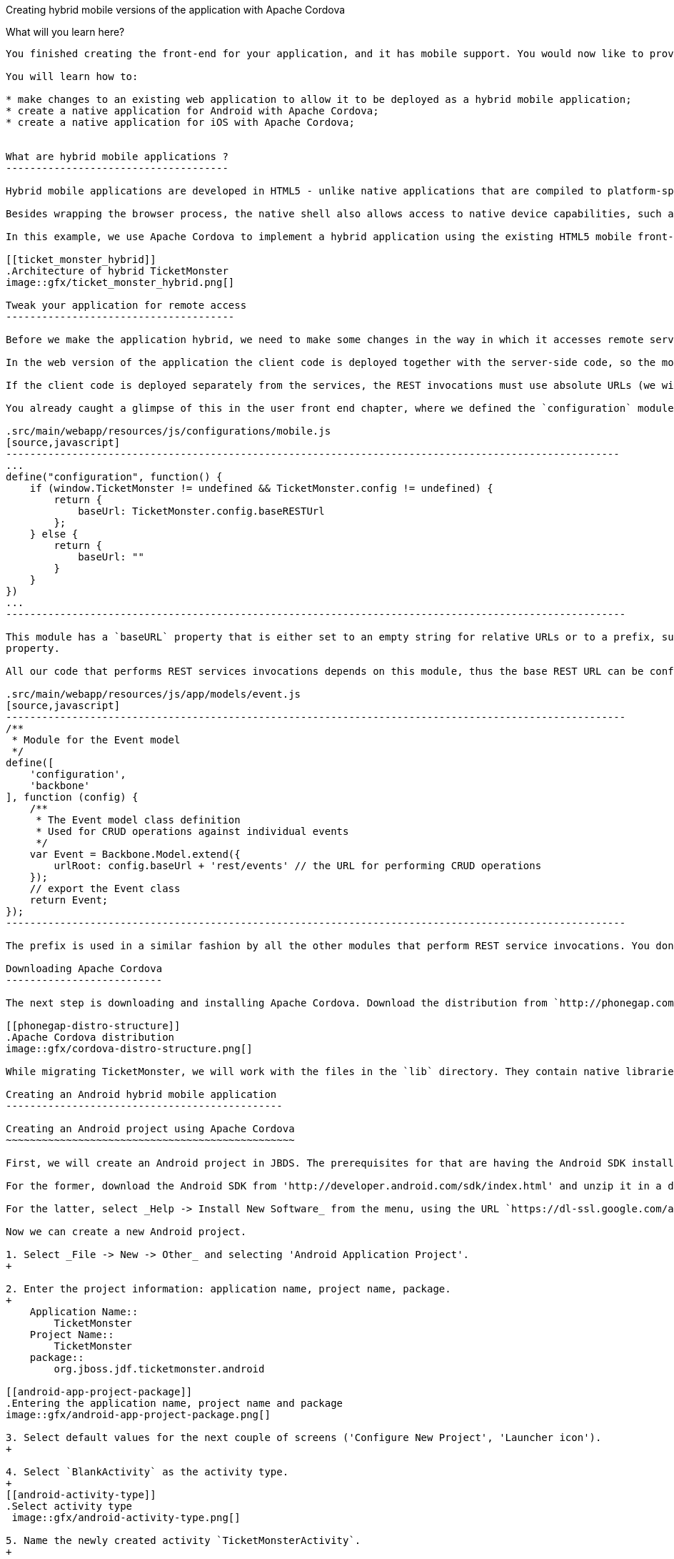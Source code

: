 Creating hybrid mobile versions of the application with Apache Cordova
====================================================================

What will you learn here?
-------------------------

You finished creating the front-end for your application, and it has mobile support. You would now like to provide native client applications that your users can download from an application store. After reading this tutorial, you will understand how to reuse the existing HTML5 code for create nativing mobile clients for each target platform with Apache Cordova.

You will learn how to:

* make changes to an existing web application to allow it to be deployed as a hybrid mobile application;
* create a native application for Android with Apache Cordova;
* create a native application for iOS with Apache Cordova;


What are hybrid mobile applications ?
-------------------------------------

Hybrid mobile applications are developed in HTML5 - unlike native applications that are compiled to platform-specific binaries. The client code - which consists exclusively of HTML, CSS, and JavaScript - is packaged and installed on the client device just as any native application, and executes in a browser process created by a surrounding native shell. 

Besides wrapping the browser process, the native shell also allows access to native device capabilities, such as the accelerometer, GPS, contact list, etc., made available to the application through JavaScript libraries.

In this example, we use Apache Cordova to implement a hybrid application using the existing HTML5 mobile front-end for TicketMonster, interacting with the RESTful services of a TicketMonster deployment running on JBoss A7 or JBoss EAP.

[[ticket_monster_hybrid]]
.Architecture of hybrid TicketMonster
image::gfx/ticket_monster_hybrid.png[]

Tweak your application for remote access
--------------------------------------

Before we make the application hybrid, we need to make some changes in the way in which it accesses remote services. Note that the changes have already been implemented in the user front end, here we show you the code that we needed to modify.

In the web version of the application the client code is deployed together with the server-side code, so the models and collections (and generally any piece of code that will perform REST service invocations) can use URLs relative to the root of the application: all resources are serviced from the same server, so the browser will do the correct invocation. This also respects the same origin policy enforced by default by browsers, to prevent cross-site scripting attacks.

If the client code is deployed separately from the services, the REST invocations must use absolute URLs (we will cover the impact on the same-origin policy later). Futhermore, since we want to be able to deploy the application to different hosts without rebuilding the source, it must be configurable.

You already caught a glimpse of this in the user front end chapter, where we defined the `configuration` module for the mobile version of the application. 

.src/main/webapp/resources/js/configurations/mobile.js
[source,javascript]
------------------------------------------------------------------------------------------------------
...
define("configuration", function() {
    if (window.TicketMonster != undefined && TicketMonster.config != undefined) {
        return {
            baseUrl: TicketMonster.config.baseRESTUrl
        };
    } else {
        return {
            baseUrl: ""
        }
    }
})
...
-------------------------------------------------------------------------------------------------------

This module has a `baseURL` property that is either set to an empty string for relative URLs or to a prefix, such as a domain name, depending on whether a global variabile named `TicketMonster` has already been defined, and it has a `baseRESTUrl`
property.

All our code that performs REST services invocations depends on this module, thus the base REST URL can be configured in a single place and injected throughout the code, as in the following code example:

.src/main/webapp/resources/js/app/models/event.js
[source,javascript]
-------------------------------------------------------------------------------------------------------
/**
 * Module for the Event model
 */
define([ 
    'configuration',
    'backbone'
], function (config) {
    /**
     * The Event model class definition
     * Used for CRUD operations against individual events
     */
    var Event = Backbone.Model.extend({
        urlRoot: config.baseUrl + 'rest/events' // the URL for performing CRUD operations
    });
    // export the Event class
    return Event;
});
-------------------------------------------------------------------------------------------------------

The prefix is used in a similar fashion by all the other modules that perform REST service invocations. You don't need to do anything right now, because the code we created in the user front end tutorial was written like this originally. Be warned, if you have a mobile web application that uses any relative URLs, you will need to refactor them to include some form of URL configuration. 

Downloading Apache Cordova
--------------------------

The next step is downloading and installing Apache Cordova. Download the distribution from `http://phonegap.com/download` and unzip it. 

[[phonegap-distro-structure]]
.Apache Cordova distribution
image::gfx/cordova-distro-structure.png[]

While migrating TicketMonster, we will work with the files in the `lib` directory. They contain native libraries for each of the supported platforms, as well JavaScript libraries . We have highlighted the contents of the `android` folder. The folders for the other platforms have similar content.

Creating an Android hybrid mobile application
----------------------------------------------

Creating an Android project using Apache Cordova
~~~~~~~~~~~~~~~~~~~~~~~~~~~~~~~~~~~~~~~~~~~~~~~~

First, we will create an Android project in JBDS. The prerequisites for that are having the Android SDK installed locally , as well as the Android (ADT) plugin for Eclipse installed in JBDS.

For the former, download the Android SDK from 'http://developer.android.com/sdk/index.html' and unzip it in a directory of your choice, remembering its location.

For the latter, select _Help -> Install New Software_ from the menu, using the URL `https://dl-ssl.google.com/android/eclipse/` and selecting the *Developer Tools* option. Restart Eclipse.

Now we can create a new Android project.

1. Select _File -> New -> Other_ and selecting 'Android Application Project'.
+

2. Enter the project information: application name, project name, package. 
+
    Application Name::
        TicketMonster
    Project Name::
        TicketMonster
    package::
        org.jboss.jdf.ticketmonster.android

[[android-app-project-package]]
.Entering the application name, project name and package
image::gfx/android-app-project-package.png[]

3. Select default values for the next couple of screens ('Configure New Project', 'Launcher icon').
+

4. Select `BlankActivity` as the activity type.
+
[[android-activity-type]]
.Select activity type
 image::gfx/android-activity-type.png[]

5. Name the newly created activity `TicketMonsterActivity`.
+
[[android-activity-name]]
.Name the new activity
image::gfx/android-activity-name.png[]


A final step involves adding the Apache Cordova library to the project. Copy the `lib/android/cordova-2.0.0.jar` file from the Cordova distribution into the `lib` folder of the project.

[[add-cordova-jar]]
.Add the Cordova jar
image::gfx/add-cordova-jar.png[]
 

Once you have finished creating the project, navigate to the `assets` directory. Now we need to create a `www` directory, that will contain the HTML5 code of the application. Since we are reusing the TicketMonster code you can simply create a symbolic link to the `webapp` directory of TicketMonster. Alternatively, you can copy the code of TicketMonster and make all necessary changes there (however, in that case you will have to maintain the code of the application).

    $ ln -s www $TICKET_MONSTER_HOME/demo/src/main/webapp

Inside the Android project, modify permissions and additional configurations to `AndroidManifest.xml` to look as follows

.AndroidManifest.xml
[source,xml]
-------------------------------------------------------------------------------------------------------
<manifest xmlns:android="http://schemas.android.com/apk/res/android"
    package="org.jboss.jdf.ticketmonster.android"
    android:versionCode="1"
    android:versionName="1.0" >

    <uses-sdk
        android:minSdkVersion="10"
        android:targetSdkVersion="15" />

    <supports-screens
        android:anyDensity="true"
        android:largeScreens="true"
        android:normalScreens="true"
        android:resizeable="true"
        android:smallScreens="true" />

    <uses-permission android:name="android.permission.VIBRATE" />
    <uses-permission android:name="android.permission.ACCESS_COARSE_LOCATION" />
    <uses-permission android:name="android.permission.ACCESS_FINE_LOCATION" />
    <uses-permission android:name="android.permission.ACCESS_LOCATION_EXTRA_COMMANDS" />
    <uses-permission android:name="android.permission.READ_PHONE_STATE" />
    <uses-permission android:name="android.permission.INTERNET" />
    <uses-permission android:name="android.permission.RECEIVE_SMS" />
    <uses-permission android:name="android.permission.RECORD_AUDIO" />
    <uses-permission android:name="android.permission.MODIFY_AUDIO_SETTINGS" />
    <uses-permission android:name="android.permission.READ_CONTACTS" />
    <uses-permission android:name="android.permission.WRITE_CONTACTS" />
    <uses-permission android:name="android.permission.WRITE_EXTERNAL_STORAGE" />
    <uses-permission android:name="android.permission.ACCESS_NETWORK_STATE" />
    <uses-permission android:name="android.permission.GET_ACCOUNTS" />
    <uses-permission android:name="android.permission.BROADCAST_STICKY" />

    <application
        android:icon="@drawable/ic_launcher"
        android:label="@string/app_name"
        android:theme="@style/AppTheme" 
        android:configChanges="orientation|keyboardHidden|keyboard|screenSize|locale">
        <activity
            android:name=".TicketMonsterActivity"
            android:label="@string/title_activity_ticket_monster" >
            <intent-filter>
                <action android:name="android.intent.action.MAIN" />

                <category android:name="android.intent.category.LAUNCHER" />
            </intent-filter>
        </activity>
    </application>

</manifest>
-------------------------------------------------------------------------------------------------------

Also, we need to add our REST service URL to the whitelist (you can use `"*"` too, for simplicity, during development) :

.res/xml/config.xml
[source,xml]
-------------------------------------------------------------------------------------------------------
<?xml version="1.0" encoding="utf-8"?>
<cordova>
    
	...

    <!--
    access elements control the Android whitelist.
    Domains are assumed blocked unless set otherwise
     -->

    <access origin="http://localhost"/> <!-- allow local pages -->
    <access origin="http://ticketmonster-jdf.rhcloud.com"/>
    
    ... 

</cordova>
-------------------------------------------------------------------------------------------------------

Finally, we will update the Android `TicketMonsterActivity` class, the entry point of our Android application.

.src/org/jboss/jdf/ticketmonster/android/TicketMonsterActivity.java
[source,java]
-------------------------------------------------------------------------------------------------------
package org.jboss.jdf.ticketmonster.android;

import org.apache.cordova.DroidGap;

import android.os.Bundle;
import android.webkit.WebSettings;

public class TicketMonsterActivity extends DroidGap {

    @Override
    public void onCreate(Bundle savedInstanceState) {
        super.onCreate(savedInstanceState);
        super.loadUrl("file:///android_asset/www/index.html");
    }

    @Override
    public void init() {
     super.init();
    
     WebSettings settings = this.appView.getSettings();
     settings.setUserAgentString("TicketMonster Cordova Webview Android");
    }

}
-------------------------------------------------------------------------------------------------------

Note how we customize the user agent information for the wrapped browser. This will allow us to identify that the application runs in Cordova, on an Android platform, which will be useful later on.

Adding Apache Cordova to TicketMonster
~~~~~~~~~~~~~~~~~~~~~~~~~~~~~~~~~~~~~~

First, we will copy the Apache Cordova JavaScript library to the project. From the directory where you unzipped the distribution, copy the `lib\android\cordova-2.0.0.js` file to the `src/main/webapp/resources/js/libs' folder, renaming it to `cordova-android-2.1.0.js`, to avoid naming conflicts with other platforms (such as iOS which we will also implement as part of this tutorial).

Next, we need to load the library in the application. We will create a separate module, that will load the rest of the mobile application, as well as the Apache Cordova JavaScript library for Android. We also need to configure a base URL for the application. For this example, we will use the URL of the cloud deployment of TicketMonster.

.src/main/webapp/resources/js/libs/hybrid-android.js
[source,javascript]
-------------------------------------------------------------------------------------------------------
// override configuration for RESTful services
var TicketMonster = {
    config:{
        baseRESTUrl:"http://ticketmonster-jdf.rhcloud.com/"
    }
}

require (["resources/js/libs/cordova-android-2.0.0.js","mobile"], function() {

});
-------------------------------------------------------------------------------------------------------

The final step will involve adjusting `src/main/webapp/index.html` to loead this module when running on Android, using the user agent setting we have already configured in the project.

.src/main/webapp/index.html
[source,html]
-------------------------------------------------------------------------------------------------------
<!DOCTYPE html>
<html>
<head>
    <title>Ticket Monster</title>
    <meta http-equiv="Content-Type" content="text/html; charset=utf-8"/>
    <meta name="viewport" content="width=device-width, initial-scale=1, user-scalable=0"/>

    <script type="text/javascript" src="resources/js/libs/modernizr-2.0.6.js"></script>

    <!--
         A simple check on the client. For touch devices or small-resolution screens)
         show the mobile client. By enabling the mobile client on a small-resolution screen
         we allow for testing outside a mobile device (like for example the Mobile Browser
         simulator in JBoss Tools and JBoss Developer Studio).
      -->
    <script type="text/javascript">
        var loader = document.createElement("script")
        loader.setAttribute("src", "resources/js/libs/require.js");
        if ( navigator.userAgent == "TicketMonster Cordova Webview Android" ) {
			environment="hybrid-android"
        }
        else if (Modernizr.touch || Modernizr.mq("only all and (max-width: 480px)")) {
           environment = "mobile"
        } else {
           environment = "desktop"
        };
        loader.setAttribute("data-main","resources/js/configurations/" + environment);
        document.head.appendChild(loader)
    </script>
</head>
<body>
</body>
</html>
-------------------------------------------------------------------------------------------------------

Now you are ready to run the application. Right-click on project _Run as_->_Android Application_.

Creating an iOS hybrid mobile application
------------------------------------------

In order to create the iOS hybrid mobile version of the application make you sure you have the following software installed:

* Xcode 4.5+
* XCode Command Line Tools

[NOTE]
.You need a Mac OS X for this
=================================================================================
Creating the iOS hybrid mobile version of the application requires a system running
Mac OS X Lion or later (10.7+), mainly for running Xcode.
=================================================================================

Also, we assume that you have installed and extracted Apache Cordova already as described in a previous section.

The last step is to install the `CordovaLib` library using the `.dmg` installer found in the `lib/ios` directory of the Apache Cordova distribution.

Creating an iOS project using Apache Cordova
~~~~~~~~~~~~~~~~~~~~~~~~~~~~~~~~~~~~~~~~~~~~

First, we need to create an iOS project. In order to do so we run the `create` command, to be found in the `lib/ios/bin` of your Apache Cordova distribution. Run the command with the following parameters:

    $ $LIB_IOS_BIN/create $TICKET_MONSTER_HOME/cordova/ios org.jboss.ticketmonster.cordova.ios TicketMonster

For the purpose of this tutorial, we assume that the 'cordova' directory which is the parent of the 'ios' directory where the project is created, is at the same level as the directory where the original project exists.

Now we create a symbolic link inside the 'ios' directory to the original TicketMonster project, with the name `www`.

    $ ln -s www $TICKET_MONSTER_HOME/demo/src/main/webapp

Now we open the created project in Xcode. 

Just as in the case of the Android application, we customize the user agent information that gets passed on to the browser. We will use this information to load the proper JavaScript library. So we will adjust the `initialize` method in the generated code to that effect.


.Classes/AppDelegate.m
[source,c]
-------------------------------------------------------------------------------------------------------
...

+ (void)initialize {
    // Set user agent
    NSDictionary *dictionary = [[NSDictionary alloc] 
                      initWithObjectsAndKeys:@"TicketMonster Cordova Webview iOS", @"UserAgent", nil];
    [[NSUserDefaults standardUserDefaults] registerDefaults:dictionary];
    [dictionary release];
}

...
-------------------------------------------------------------------------------------------------------

The Cordova library for iOS is already included in the generated project. 

Adding Apache Cordova for iOS to TicketMonster
~~~~~~~~~~~~~~~~~~~~~~~~~~~~~~~~~~~~~~~~~~~~~~

First, we copy the Apache Cordova JavaScript library to the project. From the directory where you unzipped the distribution, copy the `lib\ios\cordova-2.0.0.js` file to the `src/main/webapp/resources/js/libs' folder, renaming it to `cordova-ios-2.0.0.js`, to avoid naming conflicts with other platforms (such as Android which we already implemented as part of this tutorial).

Next, we need to load the library in the application. We will create a separate module, that will load the rest of the mobile application, as well as the Apache Cordova JavaScript library for iOS. We also need to configure a base URL for the application. For this example, we will use the URL of the cloud deployment of TicketMonster.

.src/main/webapp/resources/js/libs/hybrid-ios.js
[source,javascript]
-------------------------------------------------------------------------------------------------------
// override configuration for RESTful services
var TicketMonster = {
    config:{
        baseRESTUrl:"http://ticketmonster-jdf.rhcloud.com/"
    }
}

require (["resources/js/libs/cordova-ios-2.0.0.js","mobile"], function() {

});
-------------------------------------------------------------------------------------------------------

Finally, we edit the landing page to add support for iOS.

.src/main/webapp/index.html
[source,html]
-------------------------------------------------------------------------------------------------------
<!DOCTYPE html>
<html>
<head>
    <title>Ticket Monster</title>
    <meta http-equiv="Content-Type" content="text/html; charset=utf-8"/>
    <meta name="viewport" content="width=device-width, initial-scale=1, user-scalable=0"/>

    <script type="text/javascript" src="resources/js/libs/modernizr-2.0.6.js"></script>

    <!--
         A simple check on the client. For touch devices or small-resolution screens)
         show the mobile client. By enabling the mobile client on a small-resolution screen
         we allow for testing outside a mobile device (like for example the Mobile Browser
         simulator in JBoss Tools and JBoss Developer Studio).
      -->
    <script type="text/javascript">
        var loader = document.createElement("script")
        loader.setAttribute("src", "resources/js/libs/require.js");
        if ( navigator.userAgent == "TicktetMonster Cordova Webview iOS" ) {
            environment="hybrid-ios"
        }
        else if ( navigator.userAgent == "TicketMonster Cordova Webview Android" ) {
            environment="hybrid-android"
        }
        else if (Modernizr.touch || Modernizr.mq("only all and (max-width: 480px)")) {
           environment = "mobile"
        } else {
           environment = "desktop"
        };
        loader.setAttribute("data-main","resources/js/configurations/" + environment);
        document.head.appendChild(loader)
    </script>
</head>
<body>
</body>
</html>
-------------------------------------------------------------------------------------------------------

Now you are ready to run the application. Select a simulator and run (Cmd-R).

Conclusion
-----------

This concludes our tutorial for building a hybrid application with Apache Cordova. You have seen how we have turned a working HTML5 web application into one that can run natively on Android and iOS.

For more details, as well as an example of deploying to a physical device, consult the link:http://aerogear.org/docs/guides/HTML5ToHybridWithCordova/[Aerogear tutorial on the same topic]. 






